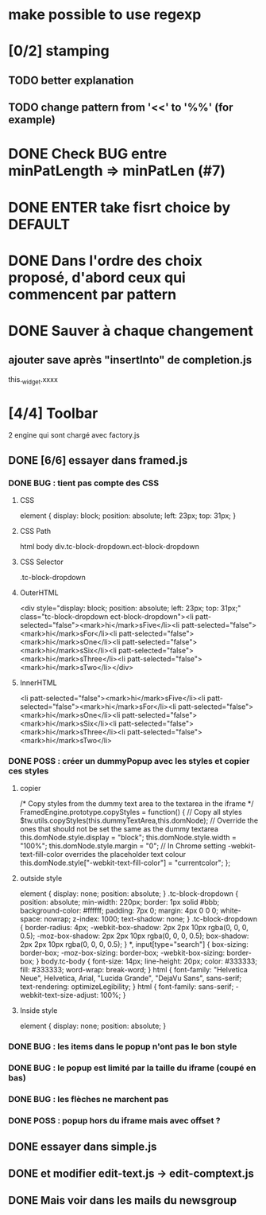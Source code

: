 * make possible to use regexp
* [0/2] stamping
** TODO better explanation
** TODO change pattern from '<<' to '%%' (for example)
* DONE Check BUG entre minPatLength => minPatLen (#7)
* DONE ENTER take fisrt choice by DEFAULT
* DONE Dans l'ordre des choix proposé, d'abord ceux qui commencent par pattern
* DONE Sauver à chaque changement
** ajouter save après "insertInto" de completion.js
this._widget.xxxx

* [4/4] Toolbar
2 engine qui sont chargé avec factory.js
** DONE [6/6] essayer dans framed.js
*** DONE BUG : tient pas compte des CSS
**** CSS
element {
    display: block;
    position: absolute;
    left: 23px;
    top: 31px;
}
**** CSS Path
html body div.tc-block-dropdown.ect-block-dropdown
**** CSS Selector
.tc-block-dropdown
**** OuterHTML
<div style="display: block; position: absolute; left: 23px; top: 31px;" class="tc-block-dropdown ect-block-dropdown"><li patt-selected="false"><mark>hi</mark>sFive</li><li patt-selected="false"><mark>hi</mark>sFor</li><li patt-selected="false"><mark>hi</mark>sOne</li><li patt-selected="false"><mark>hi</mark>sSix</li><li patt-selected="false"><mark>hi</mark>sThree</li><li patt-selected="false"><mark>hi</mark>sTwo</li></div>
**** InnerHTML
<li patt-selected="false"><mark>hi</mark>sFive</li><li patt-selected="false"><mark>hi</mark>sFor</li><li patt-selected="false"><mark>hi</mark>sOne</li><li patt-selected="false"><mark>hi</mark>sSix</li><li patt-selected="false"><mark>hi</mark>sThree</li><li patt-selected="false"><mark>hi</mark>sTwo</li>
*** DONE POSS : créer un dummyPopup avec les styles et copier ces styles
**** copier
/*
Copy styles from the dummy text area to the textarea in the iframe
*/
FramedEngine.prototype.copyStyles = function() {
	// Copy all styles
	$tw.utils.copyStyles(this.dummyTextArea,this.domNode);
	// Override the ones that should not be set the same as the dummy textarea
	this.domNode.style.display = "block";
	this.domNode.style.width = "100%";
	this.domNode.style.margin = "0";
	// In Chrome setting -webkit-text-fill-color overrides the placeholder text colour
	this.domNode.style["-webkit-text-fill-color"] = "currentcolor";
};
**** outside style
element {
    display: none;
    position: absolute;
}
.tc-block-dropdown {
    position: absolute;
    min-width: 220px;
    border: 1px solid #bbb;
    background-color: #ffffff;
    padding: 7px 0;
    margin: 4px 0 0 0;
    white-space: nowrap;
    z-index: 1000;
    text-shadow: none;
}
.tc-block-dropdown {
    border-radius: 4px;
    -webkit-box-shadow: 2px 2px 10px rgba(0, 0, 0, 0.5);
    -moz-box-shadow: 2px 2px 10px rgba(0, 0, 0, 0.5);
    box-shadow: 2px 2px 10px rgba(0, 0, 0, 0.5);
}
*, input[type="search"] {
    box-sizing: border-box;
    -moz-box-sizing: border-box;
    -webkit-box-sizing: border-box;
}
body.tc-body {
    font-size: 14px;
    line-height: 20px;
    color: #333333;
    fill: #333333;
    word-wrap: break-word;
}
html {
    font-family: "Helvetica Neue", Helvetica, Arial, "Lucida Grande", "DejaVu Sans", sans-serif;
    text-rendering: optimizeLegibility;
}
html {
    font-family: sans-serif;
    -webkit-text-size-adjust: 100%;
}
**** Inside style
element {
    display: none;
    position: absolute;
}
*** DONE BUG : les items dans le popup n'ont pas le bon style
*** DONE BUG : le popup est limité par la taille du iframe (coupé en bas)
*** DONE BUG : les flèches ne marchent pas
*** DONE POSS : popup hors du iframe mais avec offset ?
** DONE essayer dans simple.js
** DONE et modifier edit-text.js -> edit-comptext.js 
** DONE Mais voir dans les mails du newsgroup
